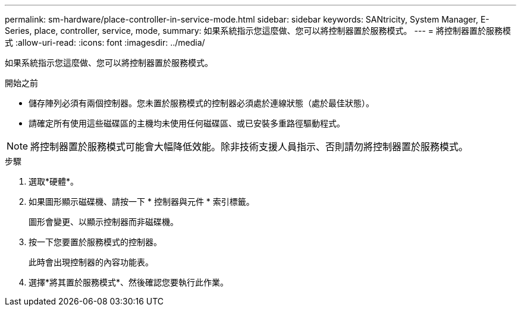 ---
permalink: sm-hardware/place-controller-in-service-mode.html 
sidebar: sidebar 
keywords: SANtricity, System Manager, E-Series, place, controller, service, mode, 
summary: 如果系統指示您這麼做、您可以將控制器置於服務模式。 
---
= 將控制器置於服務模式
:allow-uri-read: 
:icons: font
:imagesdir: ../media/


[role="lead"]
如果系統指示您這麼做、您可以將控制器置於服務模式。

.開始之前
* 儲存陣列必須有兩個控制器。您未置於服務模式的控制器必須處於連線狀態（處於最佳狀態）。
* 請確定所有使用這些磁碟區的主機均未使用任何磁碟區、或已安裝多重路徑驅動程式。


[NOTE]
====
將控制器置於服務模式可能會大幅降低效能。除非技術支援人員指示、否則請勿將控制器置於服務模式。

====
.步驟
. 選取*硬體*。
. 如果圖形顯示磁碟機、請按一下 * 控制器與元件 * 索引標籤。
+
圖形會變更、以顯示控制器而非磁碟機。

. 按一下您要置於服務模式的控制器。
+
此時會出現控制器的內容功能表。

. 選擇*將其置於服務模式*、然後確認您要執行此作業。

